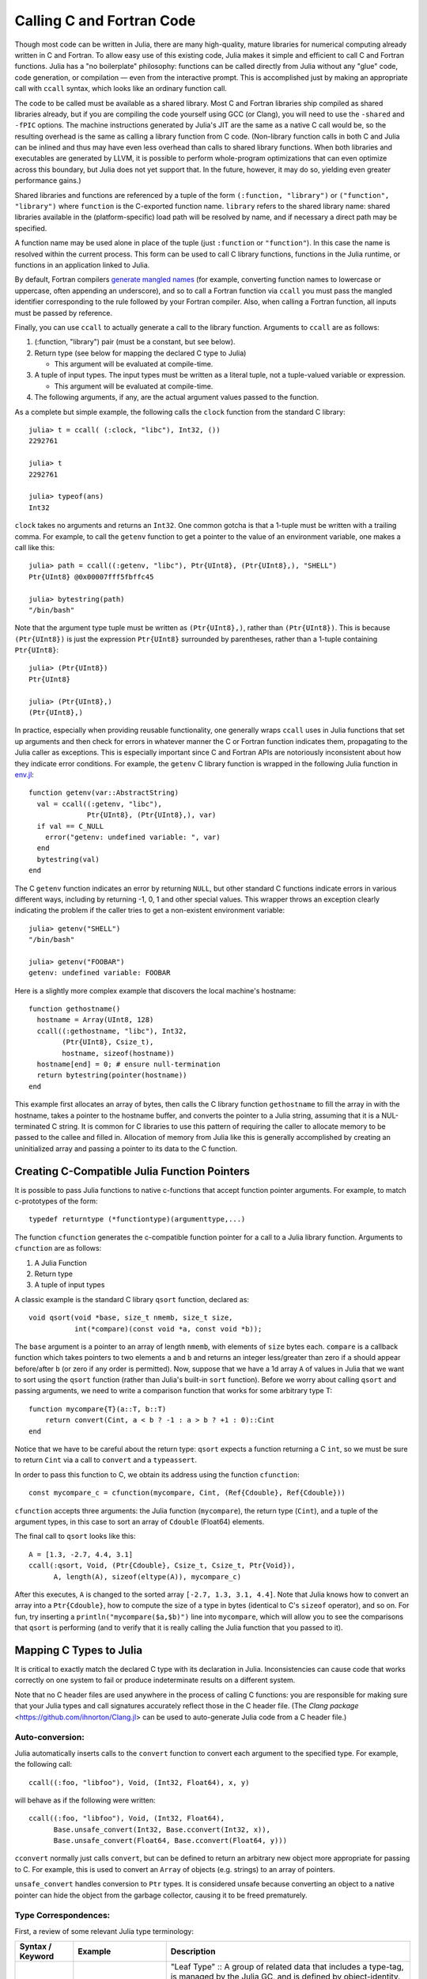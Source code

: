 .. _man-calling-c-and-fortran-code:

****************************
 Calling C and Fortran Code
****************************

Though most code can be written in Julia, there are many high-quality,
mature libraries for numerical computing already written in C and
Fortran. To allow easy use of this existing code, Julia makes it simple
and efficient to call C and Fortran functions. Julia has a "no
boilerplate" philosophy: functions can be called directly from Julia
without any "glue" code, code generation, or compilation — even from the
interactive prompt. This is accomplished just by making an appropriate call
with ``ccall`` syntax, which looks like an ordinary function call.

The code to be called must be available as a shared library. Most C and
Fortran libraries ship compiled as shared libraries already, but if you
are compiling the code yourself using GCC (or Clang), you will need to
use the ``-shared`` and ``-fPIC`` options. The machine instructions
generated by Julia's JIT are the same as a native C call would be, so
the resulting overhead is the same as calling a library function from C
code. (Non-library function calls in both C and Julia can be inlined and
thus may have even less overhead than calls to shared library functions.
When both libraries and executables are generated by LLVM, it is
possible to perform whole-program optimizations that can even optimize
across this boundary, but Julia does not yet support that. In the
future, however, it may do so, yielding even greater performance gains.)

Shared libraries and functions are referenced by a tuple of the
form ``(:function, "library")`` or ``("function", "library")`` where ``function``
is the C-exported function name. ``library`` refers to the shared library
name: shared libraries available in the (platform-specific) load path
will be resolved by name, and if necessary a direct path may be specified.

A function name may be used alone in place of the tuple (just
``:function`` or ``"function"``). In this case the name is resolved within
the current process. This form can be used to call C library functions,
functions in the Julia runtime, or functions in an application linked to
Julia.

By default, Fortran compilers `generate mangled names
<https://en.wikipedia.org/wiki/Name_mangling#Name_mangling_in_Fortran>`_
(for example, converting function names to lowercase or uppercase,
often appending an underscore), and so to call a Fortran function via
``ccall`` you must pass the mangled identifier corresponding to the rule
followed by your Fortran compiler.  Also, when calling a Fortran
function, all inputs must be passed by reference.

Finally, you can use ``ccall`` to actually generate a call to the
library function. Arguments to ``ccall`` are as follows:

1. (:function, "library") pair (must be a constant, but see below).

2. Return type (see below for mapping the declared C type to Julia)

   - This argument will be evaluated at compile-time.

3. A tuple of input types. The input types must be written as a literal tuple,
   not a tuple-valued variable or expression.

   - This argument will be evaluated at compile-time.

4. The following arguments, if any, are the actual argument values
   passed to the function.

As a complete but simple example, the following calls the ``clock``
function from the standard C library::

    julia> t = ccall( (:clock, "libc"), Int32, ())
    2292761

    julia> t
    2292761

    julia> typeof(ans)
    Int32

``clock`` takes no arguments and returns an ``Int32``. One common gotcha
is that a 1-tuple must be written with a trailing comma. For
example, to call the ``getenv`` function to get a pointer to the value
of an environment variable, one makes a call like this::

    julia> path = ccall((:getenv, "libc"), Ptr{UInt8}, (Ptr{UInt8},), "SHELL")
    Ptr{UInt8} @0x00007fff5fbffc45

    julia> bytestring(path)
    "/bin/bash"

Note that the argument type tuple must be written as ``(Ptr{UInt8},)``,
rather than ``(Ptr{UInt8})``. This is because ``(Ptr{UInt8})`` is just
the expression ``Ptr{UInt8}`` surrounded by parentheses, rather than
a 1-tuple containing ``Ptr{UInt8}``::

    julia> (Ptr{UInt8})
    Ptr{UInt8}

    julia> (Ptr{UInt8},)
    (Ptr{UInt8},)

In practice, especially when providing reusable functionality, one
generally wraps ``ccall`` uses in Julia functions that set up arguments
and then check for errors in whatever manner the C or Fortran function
indicates them, propagating to the Julia caller as exceptions. This is
especially important since C and Fortran APIs are notoriously
inconsistent about how they indicate error conditions. For example, the
``getenv`` C library function is wrapped in the following Julia function
in
`env.jl <https://github.com/JuliaLang/julia/blob/master/base/env.jl>`_::

    function getenv(var::AbstractString)
      val = ccall((:getenv, "libc"),
                  Ptr{UInt8}, (Ptr{UInt8},), var)
      if val == C_NULL
        error("getenv: undefined variable: ", var)
      end
      bytestring(val)
    end

The C ``getenv`` function indicates an error by returning ``NULL``, but
other standard C functions indicate errors in various different ways,
including by returning -1, 0, 1 and other special values. This wrapper
throws an exception clearly indicating the problem if the caller tries
to get a non-existent environment variable::

    julia> getenv("SHELL")
    "/bin/bash"

    julia> getenv("FOOBAR")
    getenv: undefined variable: FOOBAR

Here is a slightly more complex example that discovers the local
machine's hostname::

    function gethostname()
      hostname = Array(UInt8, 128)
      ccall((:gethostname, "libc"), Int32,
            (Ptr{UInt8}, Csize_t),
            hostname, sizeof(hostname))
      hostname[end] = 0; # ensure null-termination
      return bytestring(pointer(hostname))
    end

This example first allocates an array of bytes, then calls the C library
function ``gethostname`` to fill the array in with the hostname, takes a
pointer to the hostname buffer, and converts the pointer to a Julia
string, assuming that it is a NUL-terminated C string. It is common for
C libraries to use this pattern of requiring the caller to allocate
memory to be passed to the callee and filled in. Allocation of memory
from Julia like this is generally accomplished by creating an
uninitialized array and passing a pointer to its data to the C function.

Creating C-Compatible Julia Function Pointers
---------------------------------------------

It is possible to pass Julia functions to native c-functions that accept
function pointer arguments. For example, to match c-prototypes of the form::

    typedef returntype (*functiontype)(argumenttype,...)

The function ``cfunction`` generates the c-compatible function pointer for
a call to a Julia library function.
Arguments to ``cfunction`` are as follows:

1. A Julia Function

2. Return type

3. A tuple of input types

A classic example is the standard C library ``qsort`` function,
declared as::

    void qsort(void *base, size_t nmemb, size_t size,
               int(*compare)(const void *a, const void *b));

The ``base`` argument is a pointer to an array of length ``nmemb``, with elements of
``size`` bytes each. ``compare`` is a callback function which takes pointers to two
elements ``a`` and ``b`` and returns an integer less/greater than zero if ``a`` should
appear before/after ``b`` (or zero if any order is permitted). Now, suppose that we
have a 1d array ``A`` of values in Julia that we want to sort using the ``qsort``
function (rather than Julia's built-in ``sort`` function). Before we worry about calling
``qsort`` and passing arguments, we need to write a comparison function that works for
some arbitrary type T::

    function mycompare{T}(a::T, b::T)
        return convert(Cint, a < b ? -1 : a > b ? +1 : 0)::Cint
    end

Notice that we have to be careful about the return type: ``qsort`` expects a function
returning a C ``int``, so we must be sure to return ``Cint`` via a call to ``convert``
and a ``typeassert``.

In order to pass this function to C, we obtain its address using the function ``cfunction``::

    const mycompare_c = cfunction(mycompare, Cint, (Ref{Cdouble}, Ref{Cdouble}))

``cfunction`` accepts three arguments: the Julia function (``mycompare``), the return
type (``Cint``), and a tuple of the argument types, in this case to sort an array of
``Cdouble`` (Float64) elements.

The final call to ``qsort`` looks like this::

    A = [1.3, -2.7, 4.4, 3.1]
    ccall(:qsort, Void, (Ptr{Cdouble}, Csize_t, Csize_t, Ptr{Void}),
          A, length(A), sizeof(eltype(A)), mycompare_c)

After this executes, ``A`` is changed to the sorted array ``[-2.7, 1.3, 3.1, 4.4]``.
Note that Julia knows how to convert an array into a ``Ptr{Cdouble}``, how to compute
the size of a type in bytes (identical to C's ``sizeof`` operator), and so on.
For fun, try inserting a ``println("mycompare($a,$b)")`` line into ``mycompare``, which
will allow you to see the comparisons that ``qsort`` is performing (and to verify that
it is really calling the Julia function that you passed to it).


Mapping C Types to Julia
------------------------

It is critical to exactly match the declared C type with its declaration
in Julia. Inconsistencies can cause code that works correctly on one system
to fail or produce indeterminate results on a different system.

Note that no C header files are used anywhere in the process of calling C
functions: you are responsible for making sure that your Julia types and
call signatures accurately reflect those in the C header file. (The `Clang
package` <https://github.com/ihnorton/Clang.jl> can be used to auto-generate
Julia code from a C header file.)

Auto-conversion:
~~~~~~~~~~~~~~~~

Julia automatically inserts calls to the ``convert`` function to convert
each argument to the specified type. For example, the following call::

    ccall((:foo, "libfoo"), Void, (Int32, Float64), x, y)

will behave as if the following were written::

    ccall((:foo, "libfoo"), Void, (Int32, Float64),
          Base.unsafe_convert(Int32, Base.cconvert(Int32, x)),
          Base.unsafe_convert(Float64, Base.cconvert(Float64, y)))

``cconvert`` normally just calls ``convert``, but can be defined to return
an arbitrary new object more appropriate for passing to C. For example,
this is used to convert an ``Array`` of objects (e.g. strings) to an
array of pointers.

``unsafe_convert`` handles conversion to ``Ptr`` types. It is considered
unsafe because converting an object to a native pointer can hide the object
from the garbage collector, causing it to be freed prematurely.

Type Correspondences:
~~~~~~~~~~~~~~~~~~~~~

First, a review of some relevant Julia type terminology:

.. rst-class:: text-wrap

==============================  ==============================  ======================================================
Syntax / Keyword                Example                         Description
==============================  ==============================  ======================================================
``type``                        ``ASCIIString``                 "Leaf Type" :: A group of related data that includes
                                                                a type-tag, is managed by the Julia GC, and
                                                                is defined by object-identity.
                                                                The type parameters of a leaf type must be fully defined
                                                                (no ``TypeVars`` are allowed)
                                                                in order for the instance to be constructed.

``abstract``                    ``Any``,                        "Super Type" :: A super-type (not a leaf-type)
                                ``AbstractArray{T,N}``,         that cannot be instantiated, but can be used to
                                ``Complex{T}``                  describe a group of types.

``{T}``                         ``Vector{Int}``                 "Type Parameter" :: A specialization of a type
                                                                (typically used for dispatch or storage optimization).

                                                                "TypeVar" :: The ``T`` in the type parameter declaration
                                                                is referred to as a TypeVar (short for type variable).

``bitstype``                    ``Int``,                        "Bits Type" :: A type with no fields, but a size. It
                                ``Float64``                     is stored and defined by-value.

``immutable``                   ``Pair{Int,Int}``               "Immutable" :: A type with all fields defined to be
                                                                constant. It is defined by-value. And may be stored
                                                                with a type-tag.

                                ``Complex128`` (``isbits``)     "Is-Bits" :: A ``bitstype``, or an ``immutable`` type
                                                                where all fields are other ``isbits`` types. It is
                                                                defined by-value, and is stored without a type-tag.

``type ...; end``               ``nothing``                     "Singleton" :: a Leaf Type or Immutable with no fields.

``(...)`` or ``tuple(...)```    ``(1,2,3)``                     "Tuple" :: an immutable data-structure similar to an
                                                                anonymous immutable type, or a constant array.
                                                                Represented as either an array or a struct.

``typealias``                   Not applicable here             Type aliases, and other similar mechanisms of
                                                                doing type indirection, are resolved to their base
                                                                type (this includes assigning a type to another name,
                                                                or getting the type out of a function call).
==============================  ==============================  ======================================================

Bits Types:
~~~~~~~~~~~

There are several special types to be aware of, as no other type can be defined to behave the same:

:Float32: Exactly corresponds to the ``float`` type in C (or ``REAL*4`` in Fortran).
:Float64: Exactly corresponds to the ``double`` type in C (or ``REAL*8`` in Fortran).
:Complex64: Exactly corresponds to the ``complex float`` type in C (or ``COMPLEX*8`` in Fortran).
:Complex128: Exactly corresponds to the ``complex double`` type in C (or ``COMPLEX*16`` in Fortran).
:Signed: Exactly corresponds to the ``signed`` type annotation in C (or any ``INTEGER`` type in Fortran). Any Julia type that is not a subtype of ``Signed`` is assumed to be unsigned.
:Ref{T}: Behaves like a ``Ptr{T}`` that owns its memory.
:Array{T,N}:
    When an array is passed to C as a ``Ptr{T}`` argument, it is
    not reinterpret-cast: Julia requires that the element type of the
    array matches ``T``, and the address of the first element is passed.

    Therefore, if an ``Array`` contains data in the wrong format, it will
    have to be explicitly converted using a call such as ``trunc(Int32,a)``.

    To pass an array ``A`` as a pointer of a different type *without*
    converting the data beforehand (for example, to pass a ``Float64`` array
    to a function that operates on uninterpreted bytes), you can
    declare the argument as ``Ptr{Void}``.

    If an array of eltype ``Ptr{T}`` is passed as a ``Ptr{Ptr{T}}`` argument, the Julia base library
    ``cconvert`` function will attempt to first make a null-terminated copy of the array with
    each element replaced by its ``cconvert`` version. This allows, for example, passing an ``argv``
    pointer array of type ``Vector{ByteString}`` to an argument of type ``Ptr{Ptr{Cchar}}``.


On all systems we currently support, basic C/C++ value types may be
translated to Julia types as follows. Every C type also has a corresponding
Julia type with the same name, prefixed by C. This can help for writing portable code (and remembering that an ``int`` in C is not the same as an ``Int`` in Julia).

**System Independent:**

.. rst-class:: text-wrap

+-----------------------------------+-----------------+----------------------+-----------------------------------+
| C name                            | Fortran name    | Standard Julia Alias | Julia Base Type                   |
+===================================+=================+======================+===================================+
| ``unsigned char``                 | ``CHARACTER``   | ``Cuchar``           | ``UInt8``                         |
|                                   |                 |                      |                                   |
| ``bool`` (`C++`)                  |                 |                      |                                   |
+-----------------------------------+-----------------+----------------------+-----------------------------------+
| ``short``                         | ``INTEGER*2``   | ``Cshort``           | ``Int16``                         |
|                                   |                 |                      |                                   |
|                                   | ``LOGICAL*2``   |                      |                                   |
+-----------------------------------+-----------------+----------------------+-----------------------------------+
| ``unsigned short``                |                 | ``Cushort``          | ``UInt16``                        |
+-----------------------------------+-----------------+----------------------+-----------------------------------+
| ``int``                           | ``INTEGER*4``   | ``Cint``             | ``Int32``                         |
|                                   |                 |                      |                                   |
| ``BOOL`` (`C`, typical)           | ``LOGICAL*4``   |                      |                                   |
+-----------------------------------+-----------------+----------------------+-----------------------------------+
| ``unsigned int``                  |                 | ``Cuint``            | ``UInt32``                        |
+-----------------------------------+-----------------+----------------------+-----------------------------------+
| ``long long``                     | ``INTEGER*8``   | ``Clonglong``        | ``Int64``                         |
|                                   |                 |                      |                                   |
|                                   | ``LOGICAL*8``   |                      |                                   |
+-----------------------------------+-----------------+----------------------+-----------------------------------+
| ``unsigned long long``            |                 | ``Culonglong``       | ``UInt64``                        |
+-----------------------------------+-----------------+----------------------+-----------------------------------+
| ``intmax_t``                      |                 | ``Cintmax_t``        | ``Int64``                         |
+-----------------------------------+-----------------+----------------------+-----------------------------------+
| ``uintmax_t``                     |                 | ``Cuintmax_t``       | ``UInt64``                        |
+-----------------------------------+-----------------+----------------------+-----------------------------------+
| ``float``                         | ``REAL*4i``     | ``Cfloat``           | ``Float32``                       |
+-----------------------------------+-----------------+----------------------+-----------------------------------+
| ``double``                        | ``REAL*8``      | ``Cdouble``          | ``Float64``                       |
+-----------------------------------+-----------------+----------------------+-----------------------------------+
| ``complex float``                 | ``COMPLEX*8``   | ``Complex64``        | ``Complex{Float32}``              |
+-----------------------------------+-----------------+----------------------+-----------------------------------+
| ``complex double``                | ``COMPLEX*16``  | ``Complex128``       | ``Complex{Float64}``              |
+-----------------------------------+-----------------+----------------------+-----------------------------------+
| ``ptrdiff_t``                     |                 | ``Cptrdiff_t``       | ``Int``                           |
+-----------------------------------+-----------------+----------------------+-----------------------------------+
| ``ssize_t``                       |                 | ``Cssize_t``         | ``Int``                           |
+-----------------------------------+-----------------+----------------------+-----------------------------------+
| ``size_t``                        |                 | ``Csize_t``          | ``UInt``                          |
+-----------------------------------+-----------------+----------------------+-----------------------------------+
| ``void``                          |                 |                      | ``Void``                          |
+-----------------------------------+-----------------+----------------------+-----------------------------------+
| ``void*``                         |                 |                      | ``Ptr{Void}``                     |
+-----------------------------------+-----------------+----------------------+-----------------------------------+
| ``T*`` (where T represents an     |                 |                      | ``Ref{T}``                        |
| appropriately defined type)       |                 |                      |                                   |
+-----------------------------------+-----------------+----------------------+-----------------------------------+
| ``char*``                         | ``CHARACTER*N`` |                      | ``Cstring`` if NUL-terminated, or |
| (or ``char[]``, e.g. a string)    |                 |                      | ``Ptr{UInt8}`` if not             |
+-----------------------------------+-----------------+----------------------+-----------------------------------+
| ``char**`` (or ``*char[]``)       |                 |                      | ``Ptr{Ptr{UInt8}}``               |
+-----------------------------------+-----------------+----------------------+-----------------------------------+
| ``jl_value_t*``                   |                 |                      | ``Any``                           |
| (any Julia Type)                  |                 |                      |                                   |
+-----------------------------------+-----------------+----------------------+-----------------------------------+
| ``jl_value_t**``                  |                 |                      | ``Ref{Any}``                      |
| (a reference to a Julia Type)     |                 |                      |                                   |
+-----------------------------------+-----------------+----------------------+-----------------------------------+
| ``va_arg``                        |                 |                      | Not supported                     |
+-----------------------------------+-----------------+----------------------+-----------------------------------+
| ``...``                           |                 |                      | ``T...`` (where ``T``             |
| (variadic function specification) |                 |                      | is one of the above types,        |
|                                   |                 |                      | variadic functions of different   |
|                                   |                 |                      | argument types are not supported) |
+-----------------------------------+-----------------+----------------------+-----------------------------------+

The ``Cstring`` type is essentially a synonym for ``Ptr{UInt8}``, except the conversion to ``Cstring`` throws an
error if the Julia string contains any embedded NUL characters (which would cause the string to be silently
truncated if the C routine treats NUL as the terminator).  If you are passing a ``char*`` to a C routine that
does not assume NUL termination (e.g. because you pass an explicit string length), or if you know for certain that
your Julia string does not contain NUL and want to skip the check, you can use ``Ptr{UInt8}`` as the argument type.

**System-dependent:**

======================  ======================  =======
C name                  Standard Julia Alias    Julia Base Type
======================  ======================  =======
``char``                ``Cchar``               ``Int8`` (x86, x86_64)

                                                ``UInt8`` (powerpc, arm)

``long``                ``Clong``               ``Int`` (UNIX)

                                                ``Int32`` (Windows)

``unsigned long``       ``Culong``              ``UInt`` (UNIX)

                                                ``UInt32`` (Windows)

``wchar_t``             ``Cwchar_t``            ``Int32`` (UNIX)

                                                ``UInt16`` (Windows)
======================  ======================  =======

`Remember`: when calling a Fortran function, all inputs must be passed by reference, so all type correspondences
above should contain an additional ``Ptr{..}`` or ``Ref{..}`` wrapper around their type specification.

`Warning`: For string arguments (``char*``) the Julia type should be ``Cstring`` (if NUL-terminated data is expected)
or either ``Ptr{Cchar}`` or ``Ptr{UInt8}`` otherwise (these two pointer types have the same effect), as described above,
not ``ASCIIString``. Similarly, for array arguments (``T[]`` or ``T*``), the Julia
type should again be ``Ptr{T}``, not ``Vector{T}``.

`Warning`: Julia's ``Char`` type is 32 bits, which is not the same as the wide
character type (``wchar_t`` or ``wint_t``) on all platforms.

`Note`: For ``wchar_t*`` arguments, the Julia type should be ``Cwstring`` (if the C routine
expects a NUL-terminated string) or ``Ptr{Cwchar_t}`` otherwise,
and data can be converted to/from ordinary Julia strings by the
``wstring(s)`` function (equivalent to either ``utf16(s)`` or ``utf32(s)``
depending upon the width of ``Cwchar_t``); this conversion will be called
automatically for ``Cwstring`` arguments.    Note also that ASCII, UTF-8,
UTF-16, and UTF-32 string data in Julia is internally NUL-terminated, so
it can be passed to C functions expecting NUL-terminated data without making
a copy (but using the ``Cwstring`` type will cause an error to be thrown
if the string itself contains NUL characters).

`Note`: C functions that take an argument of the type ``char**`` can be called by using
a ``Ptr{Ptr{UInt8}}`` type within Julia. For example,
C functions of the form::

    int main(int argc, char **argv);

can be called via the following Julia code::

    argv = [ "a.out", "arg1", "arg2" ]
    ccall(:main, Int32, (Int32, Ptr{Ptr{UInt8}}), length(argv), argv)

`Note`: A C function declared to return ``Void`` will return the value ``nothing`` in Julia.

Struct Type correspondences
~~~~~~~~~~~~~~~~~~~~~~~~~~~

Composite types, aka ``struct`` in C or ``TYPE`` in Fortran90
(or ``STRUCTURE`` / ``RECORD`` in some variants of F77),
can be mirrored in Julia by creating a ``type`` or ``immutable``
definition with the same field layout.

When used recursively, ``isbits`` types are stored inline.
All other types are stored as a pointer to the data.
When mirroring a struct used by-value inside another struct in C,
it is imperative that you do not attempt to manually copy the fields over,
as this will not preserve the correct field alignment.
Instead, declare an immutable isbits type and use that instead.
Unnamed structs are not possible in the translation to Julia.

Packed structs and union declarations are not supported by Julia.

You can get a near approximation of a ``union`` if you know, a priori,
the field that will have the greatest size (potentially including padding).
When translating your fields to Julia, declare the Julia field to be only
of that type.

Arrays of parameters must be expanded manually, currently
(either inline, or in an immutable helper-type). For example::

    in C:
    struct B {
        int A[3];
    };
    b_a_2 = B.A[2];

    in Julia:
    immutable B_A
        A_1::Cint
        A_2::Cint
        A_3::Cint
    end
    type B
        A::B_A
    end
    b_a_2 = B.A.(2)

Arrays of unknown size are not supported.

In the future, some of these restrictions may be reduced or eliminated.

Memory Ownership:
~~~~~~~~~~~~~~~~~

**malloc/free**

Memory allocation and deallocation of such objects must be
handled by calls to the appropriate cleanup routines in the libraries
being used, just like in any C program. Do not try to free an object
received from a C library with ``Libc.free`` in Julia, as this may result
in the ``free`` function being called via the wrong `libc` library and
cause Julia to crash. The reverse (passing an object allocated in Julia
to be freed by an external library) is equally invalid.

**Ptr{T} vs. Array{T} vs. Ref{T} vs. T**

The choice of type-wrapper declaration strongly depends on who allocated the memory,
and the declared type.
In general, use ``T`` if the memory is intended to be allocated in
(and managed by) Julia (with type-tag).
Use ``Ptr{T}`` if the memory is expected to be populated by ``C`` (without type-tag).
Use ``Ref{T}`` if you have an ``isbits`` type,
but you want to turn it into a pointer to a struct in another struct definition.

See issue #2818 for some work that needs to be done to simplify this so that Julia
types can be used to recursively mirror c-style structs,
without requiring as much manual management of the ``Ptr`` conversions.
After #2818 is implemented, it will be true that an ``Vector{T}`` will be equivalent to
an ``Ptr{Ptr{T}}``. That is currently not true, and the conversion must be explicitly.

Mapping C Functions to Julia
----------------------------

ccall/cfunction argument translation guide
~~~~~~~~~~~~~~~~~~~~~~~~~~~~~~~~~~~~~~~~~~

For translating a ``c`` argument list to ``Julia``:

* ``T``, where ``T`` is one of the primitive types:
  ``char``, ``int``, ``long``, ``short``, ``float``, ``double``, ``complex``, ``enum``
  or any of their ``typedef`` equivalents

  + ``T``, where ``T`` is an equivalent Julia Bits Type (per the table above)
  + if ``T`` is an ``enum``, the argument type should be equivalent to ``Cint`` or ``Cuint``
  + argument value will be copied (passed by-value)

* ``struct T`` (including typedef to a struct)

  + ``T``, where ``T`` is a Julia Leaf Type
  + argument value will be copied (passed by-value)

* ``void*``

  + depends on how this parameter is used, first translate this to the intended pointer type,
    then determine the Julia equivalent using the remaining rules in this list
  + this argument may be declared as ``Ptr{Void}``, if it really is just an unknown pointer

* ``jl_value_t*``

  + ``Any``
  + argument value must be a valid Julia object
  + currently unsupported by cfunction

* ``jl_value_t**``

  + ``Ref{Any}``
  + argument value must be a valid Julia object (or ``C_NULL``)
  + currently unsupported by cfunction

* ``T*``

  + ``Ref{T}``, where ``T`` is the Julia type corresponding to ``T``
  + argument value will be copied if it is an ``isbits`` type
    otherwise, the value must be a valid Julia object

* ``(T*)(...)`` (e.g. a pointer to a function)

  + ``Ptr{Void}`` (you may need to use ``cfunction`` explicitly to create this pointer)

* ``...`` (e.g. a vararg)

  + ``T...``, where ``T`` is the Julia type

* ``va_arg``

  + not supported

ccall/cfunction return type translation guide
~~~~~~~~~~~~~~~~~~~~~~~~~~~~~~~~~~~~~~~~~~~~~

For translating a ``c`` return type to ``Julia``:

* ``void``

  + ``Void`` (this will return the singleton instance ``nothing::Void``)

* ``T``, where ``T`` is one of the primitive types:
  ``char``, ``int``, ``long``, ``short``, ``float``, ``double``, ``complex``, ``enum``
  or any of their ``typedef`` equivalents

  + ``T``, where ``T`` is an equivalent Julia Bits Type (per the table above)
  + if ``T`` is an ``enum``, the argument type should be equivalent to ``Cint`` or ``Cuint``
  + argument value will be copied (returned by-value)

* ``struct T`` (including typedef to a struct)

  + ``T``, where ``T`` is a Julia Leaf Type
  + argument value will be copied (returned by-value)

* ``void*``

  + depends on how this parameter is used, first translate this to the intended pointer type,
    then determine the Julia equivalent using the remaining rules in this list
  + this argument may be declared as ``Ptr{Void}``, if it really is just an unknown pointer

* ``jl_value_t*``

  + ``Any``
  + argument value must be a valid Julia object

* ``jl_value_t**``

  + ``Ref{Any}``
  + argument value must be a valid Julia object (or ``C_NULL``)

* ``T*``

  + If the memory is already owned by Julia, or is an ``isbits`` type, and is known to be non-null:

    + ``Ref{T}``, where ``T`` is the Julia type corresponding to ``T``
    + a return type of ``Ref{Any}`` is invalid, it should either be ``Any``
      (corresponding to ``jl_value_t*``) or ``Ptr{Any}`` (corresponding to ``Ptr{Any}``)
    + currently partially unsupported by cfunction due to #2818
    + C **MUST NOT** modify the memory returned via ``Ref{T}`` if ``T`` is an ``isbits`` type

  + If the memory is owned by C:

    + ``Ptr{T}``, where ``T`` is the Julia type corresponding to ``T``

* ``(T*)(...)`` (e.g. a pointer to a function)

  + ``Ptr{Void}`` (you may need to use ``cfunction`` explicitly to create this pointer)

Passing Pointers for Modifying Inputs
~~~~~~~~~~~~~~~~~~~~~~~~~~~~~~~~~~~~~

Because C doesn't support multiple return values,
often C functions will take pointers to data that the function will modify.
To accomplish this within a ``ccall``,
you need to first encapsulate the value inside an ``Ref{T}`` of the appropriate type.
When you pass this ``Ref`` object as an argument,
julia will automatically pass a C pointer to the encapsulated data::

    width = Ref{Cint}(0)
    range = Ref{Cfloat}(0)
    ccall(:foo, Void, (Ref{Cint}, Ref{Cfloat}), width, range)

Upon return, the contents of ``width`` and ``range`` can be retrieved
(if they were changed by ``foo``) by ``width[]`` and ``range[]``; that is,
they act like zero-dimensional arrays.

Special Reference Syntax for ccall (deprecated):
~~~~~~~~~~~~~~~~~~~~~~~~~~~~~~~~~~~~~~~~~~~~~~~~

The ``&`` syntax is deprecated, use the ``Ref{T}`` argument type instead.

A prefix ``&`` is used on an argument to ccall to indicate that a pointer
to a scalar argument should be passed instead of the scalar value itself
(required for all Fortran function arguments, as noted above). The following
example computes a dot product using a BLAS function.

::

    function compute_dot(DX::Vector{Float64}, DY::Vector{Float64})
      assert(length(DX) == length(DY))
      n = length(DX)
      incx = incy = 1
      product = ccall((:ddot_, "libLAPACK"),
                      Float64,
                      (Ptr{Int32}, Ptr{Float64}, Ptr{Int32}, Ptr{Float64}, Ptr{Int32}),
                      &n, DX, &incx, DY, &incy)
      return product
    end

The meaning of prefix ``&`` is not quite the same as in C. In
particular, any changes to the referenced variables will not be
visible in Julia unless the type is mutable (declared via
``type``). However, even for immutable types it will not cause any
harm for called functions to attempt such modifications (that is,
writing through the passed pointers). Moreover, ``&`` may be used with
any expression, such as ``&0`` or ``&f(x)``.

When a scalar value is passed with ``&`` as an argument of type
``Ptr{T}``, the value will first be converted to type ``T``.


Garbage Collection Safety
-------------------------
When passing data to a ccall, it is best to avoid using the ``pointer()``
function. Instead define a convert method and pass the variables directly to
the ccall. ccall automatically arranges that all of its arguments will be
preserved from garbage collection until the call returns. If a C API will
store a reference to memory allocated by Julia, after the ccall returns, you
must arrange that the object remains visible to the garbage collector. The
suggested way to handle this is to make a global variable of type
``Array{Ref,1}`` to hold these values, until the C library notifies you that
it is finished with them.

Whenever you have created a pointer to Julia data, you must ensure the original data
exists until you are done with using the pointer. Many methods in Julia such as
``unsafe_load()`` and ``bytestring()`` make copies of data instead of taking ownership
of the buffer, so that it is safe to free (or alter) the original data without
affecting Julia. A notable exception is ``pointer_to_array()`` which, for performance
reasons, shares (or can be told to take ownership of) the underlying buffer.

The garbage collector does not guarantee any order of finalization. That is, if ``a``
contained a reference to ``b`` and both ``a`` and ``b`` are due for garbage
collection, there is no guarantee that ``b`` would be finalized after ``a``. If
proper finalization of ``a`` depends on ``b`` being valid, it must be handled in
other ways.


Non-constant Function Specifications
------------------------------------

A ``(name, library)`` function specification must be a constant expression.
However, it is possible to use computed values as function names by staging
through ``eval`` as follows::

    @eval ccall(($(string("a","b")),"lib"), ...

This expression constructs a name using ``string``, then substitutes this
name into a new ``ccall`` expression, which is then evaluated. Keep in mind that
``eval`` only operates at the top level, so within this expression local
variables will not be available (unless their values are substituted with
``$``). For this reason, ``eval`` is typically only used to form top-level
definitions, for example when wrapping libraries that contain many
similar functions.

If your usage is more dynamic, use indirect calls as described in the next section.


Indirect Calls
--------------

The first argument to ``ccall`` can also be an expression evaluated at run time.
In this case, the expression must evaluate to a ``Ptr``,
which will be used as the address of the native function to call.
This behavior occurs when the first ``ccall`` argument contains references to non-constants,
such as local variables, function arguments, or non-constant globals.

For example, you might lookup the function via ``dlsym``,
then cache it in a global variable for that session. For example::

    macro dlsym(func, lib)
        z, zlocal = gensym(string(func)), gensym()
        eval(current_module(),:(global $z = C_NULL))
        z = esc(z)
        quote
            let $zlocal::Ptr{Void} = $z::Ptr{Void}
                if $zlocal == C_NULL
                   $zlocal = dlsym($(esc(lib))::Ptr{Void}, $(esc(func)))
                   global $z = $zlocal
                end
                $zlocal
            end
        end
    end

    mylibvar = dlopen("mylib")
    ccall(@dlsym("myfunc", mylibvar), Void, ())


Calling Convention
------------------

The second argument to ``ccall`` can optionally be a calling convention
specifier (immediately preceding return type). Without any specifier,
the platform-default C calling convention is used. Other supported
conventions are: ``stdcall``, ``cdecl``, ``fastcall``, and ``thiscall``.
For example (from base/libc.jl) we see the same ``gethostname`` ccall as above,
but with the correct signature for Windows::

    hn = Array(UInt8, 256)
    err = ccall(:gethostname, stdcall, Int32, (Ptr{UInt8}, UInt32), hn, length(hn))

Note that for 64-bit Windows programs the calling conventions have been unified and even for 
WINAPI calls there is no need to specify the calling convention.
For more information, please see the `LLVM Language Reference`_.

.. _LLVM Language Reference: http://llvm.org/docs/LangRef.html#calling-conventions


Accessing Global Variables
--------------------------

Global variables exported by native libraries can be accessed by name using the
``cglobal`` function. The arguments to ``cglobal`` are a symbol specification
identical to that used by ``ccall``, and a type describing the value stored in
the variable::

    julia> cglobal((:errno,:libc), Int32)
    Ptr{Int32} @0x00007f418d0816b8

The result is a pointer giving the address of the value. The value can be
manipulated through this pointer using ``unsafe_load`` and ``unsafe_store``.


Accessing Data through a Pointer
--------------------------------
The following methods are described as "unsafe" because a bad pointer
or type declaration can cause Julia to terminate abruptly
(although, that's quite alike with ccall).

Given a ``Ptr{T}``, the contents of type ``T`` can generally be copied from
the referenced memory into a Julia object using ``unsafe_load(ptr, [index])``.
The index argument is optional (default is 1),
and follows the Julia-convention of 1-based indexing.
This function is intentionally similar to the behavior of ``getindex()`` and ``setindex!()``
(e.g. ``[]`` access syntax).

The return value will be a new object initialized
to contain a copy of the contents of the referenced memory.
The referenced memory can safely be freed or released.

If ``T`` is ``Any``, then the memory is assumed to contain a reference to
a Julia object (a ``jl_value_t*``), the result will be a reference to this object,
and the object will not be copied. You must be careful in this case to ensure
that the object was always visible to the garbage collector (pointers do not
count, but the new reference does) to ensure the memory is not prematurely freed.
Note that if the object was not originally allocated by Julia, the new object
will never be finalized by Julia's garbage collector.  If the ``Ptr`` itself
is actually a ``jl_value_t*``, it can be converted back to a Julia object
reference by ``unsafe_pointer_to_objref(ptr)``.  (Julia values ``v``
can be converted to ``jl_value_t*`` pointers, as ``Ptr{Void}``, by calling
``pointer_from_objref(v)``.)

The reverse operation (writing data to a Ptr{T}), can be performed using
``unsafe_store!(ptr, value, [index])``.  Currently, this is only supported
for bitstypes or other pointer-free (``isbits``) immutable types.

Any operation that throws an error is probably currently unimplemented
and should be posted as a bug so that it can be resolved.

If the pointer of interest is a plain-data array (bitstype or immutable), the
function ``pointer_to_array(ptr,dims,[own])`` may be more useful. The final
parameter should be true if Julia should "take ownership" of the underlying
buffer and call ``free(ptr)`` when the returned ``Array`` object is finalized.
If the ``own`` parameter is omitted or false, the caller must ensure the
buffer remains in existence until all access is complete.

Arithmetic on the ``Ptr`` type in Julia (e.g. using ``+``) does not behave the
same as C's pointer arithmetic. Adding an integer to a ``Ptr`` in Julia always
moves the pointer by some number of *bytes*, not elements. This way, the
address values obtained from pointer arithmetic do not depend on the
element types of pointers.


Thread-safety
-------------

Some C libraries execute their callbacks from a different thread, and
since Julia isn't thread-safe you'll need to take some extra
precautions. In particular, you'll need to set up a two-layered
system: the C callback should only *schedule* (via Julia's event loop)
the execution of your "real" callback. To do this, you pass a function
of one argument (the ``AsyncWork`` object for which the event was
triggered, which you'll probably just ignore) to ``SingleAsyncWork``::

  cb = Base.SingleAsyncWork(data -> my_real_callback(args))

The callback you pass to C should only execute a ``ccall`` to
``:uv_async_send``, passing ``cb.handle`` as the argument.

More About Callbacks
--------------------

For more details on how to pass callbacks to C libraries, see this
`blog post <http://julialang.org/blog/2013/05/callback/>`_.

C++
---

Limited support for C++ is provided by the `Cpp <https://github.com/timholy/Cpp.jl>`_,
`Clang <https://github.com/ihnorton/Clang.jl>`_, and `Cxx <https://github.com/Keno/Cxx.jl>`_ packages.

Handling Operating System Variation
-----------------------------------

When dealing with platform libraries, it is often necessary to provide special cases
for various platforms. The variable ``OS_NAME`` can be used to write these special
cases. Additionally, there are several macros intended to make this easier:
``@windows``, ``@unix``, ``@linux``, and ``@osx``. Note that linux and osx are mutually
exclusive subsets of unix. Their usage takes the form of a ternary conditional
operator, as demonstrated in the following examples.

Simple blocks::

    ccall( (@windows? :_fopen : :fopen), ...)

Complex blocks::

    @linux? (
             begin
                 some_complicated_thing(a)
             end
           : begin
                 some_different_thing(a)
             end
           )

Chaining (parentheses optional, but recommended for readability)::

    @windows? :a : (@osx? :b : :c)


